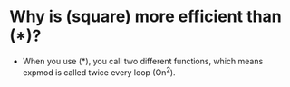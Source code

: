 * Why is (square) more efficient than (*)?
  - When you use (*), you call two different functions, which means expmod is called twice every loop (On^2).
